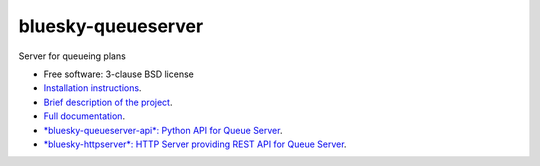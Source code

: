 ===================
bluesky-queueserver
===================

.. image:: https://img.shields.io/pypi/v/bluesky-queueserver.svg
        :target: https://pypi.python.org/pypi/bluesky-queueserver

.. image:: https://img.shields.io/codecov/c/github/bluesky/bluesky-queueserver
        :target: https://codecov.io/gh/bluesky/bluesky-queueserve


Server for queueing plans

* Free software: 3-clause BSD license
* `Installation instructions <https://bluesky.github.io/bluesky-queueserver/installation.html>`_.
* `Brief description of the project <https://bluesky.github.io/bluesky-queueserver/introduction_for_users.html>`_.
* `Full documentation <https://bluesky.github.io/bluesky-queueserver>`_.
* `*bluesky-queueserver-api*: Python API for Queue Server <https://bluesky.github.io/bluesky-queueserver-api>`_.
* `*bluesky-httpserver*: HTTP Server providing REST API for Queue Server <https://bluesky.github.io/bluesky-httpserver>`_.

